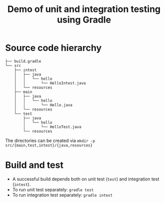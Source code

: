 #+TITLE: Demo of unit and integration testing using Gradle

* Source code hierarchy
#+BEGIN_EXAMPLE
├── build.gradle
└── src
    ├── intest
    │   ├── java
    │   │   └── hello
    │   │       └── HelloIntest.java
    │   └── resources
    ├── main
    │   ├── java
    │   │   └── hello
    │   │       └── Hello.java
    │   └── resources
    └── test
        ├── java
        │   └── hello
        │       └── HelloTest.java
        └── resources
#+END_EXAMPLE

The directories can be created via =mkdir -p src/{main,test,intest}/{java,resources}=

* Build and test
- A successful build depends both on unit test (~test~) and integration test (~intest~). 
- To run unit test separately: ~gradle test~
- To run integration test separately: ~gradle intest~
